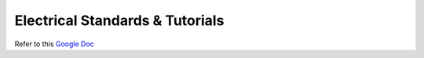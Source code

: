 ********************************
Electrical Standards & Tutorials
********************************

Refer to this `Google Doc <https://docs.google.com/document/d/1Dor3P09H9-mdcJvkMIZcK-YoCY1UyPBDU1qtubGDoAM/edit>`_
